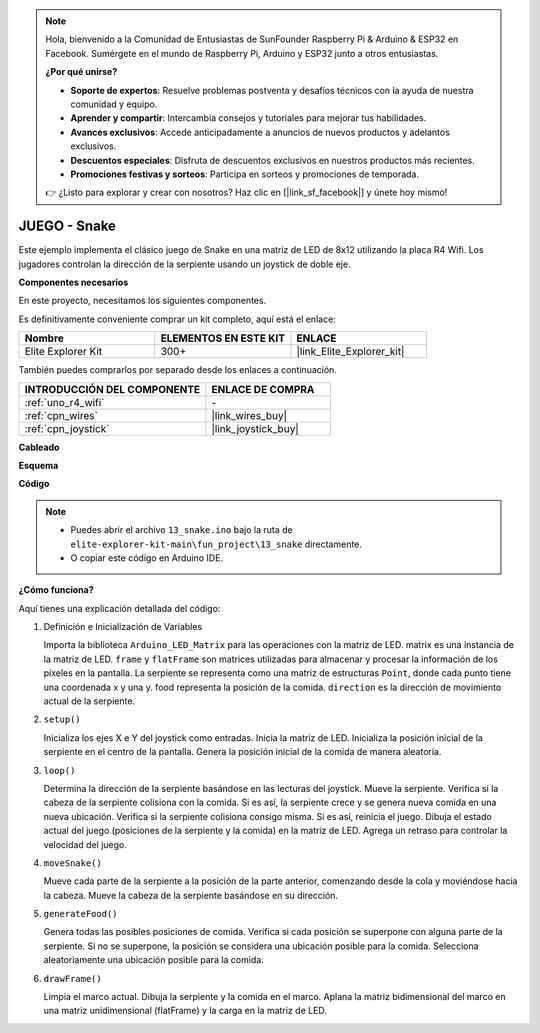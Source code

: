 .. note::

    Hola, bienvenido a la Comunidad de Entusiastas de SunFounder Raspberry Pi & Arduino & ESP32 en Facebook. Sumérgete en el mundo de Raspberry Pi, Arduino y ESP32 junto a otros entusiastas.

    **¿Por qué unirse?**

    - **Soporte de expertos**: Resuelve problemas postventa y desafíos técnicos con la ayuda de nuestra comunidad y equipo.
    - **Aprender y compartir**: Intercambia consejos y tutoriales para mejorar tus habilidades.
    - **Avances exclusivos**: Accede anticipadamente a anuncios de nuevos productos y adelantos exclusivos.
    - **Descuentos especiales**: Disfruta de descuentos exclusivos en nuestros productos más recientes.
    - **Promociones festivas y sorteos**: Participa en sorteos y promociones de temporada.

    👉 ¿Listo para explorar y crear con nosotros? Haz clic en [|link_sf_facebook|] y únete hoy mismo!

.. _fun_snake:

JUEGO - Snake
=========================

.. raw:: html

   <video loop autoplay muted style = "max-width:100%">
      <source src="../_static/videos/fun_projects/13_fun_snake.mp4"  type="video/mp4">
      Your browser does not support the video tag.
   </video>

Este ejemplo implementa el clásico juego de Snake en una matriz de LED de 8x12 utilizando la placa R4 Wifi.
Los jugadores controlan la dirección de la serpiente usando un joystick de doble eje.

**Componentes necesarios**

En este proyecto, necesitamos los siguientes componentes. 

Es definitivamente conveniente comprar un kit completo, aquí está el enlace: 

.. list-table::
    :widths: 20 20 20
    :header-rows: 1

    *   - Nombre	
        - ELEMENTOS EN ESTE KIT
        - ENLACE
    *   - Elite Explorer Kit
        - 300+
        - |link_Elite_Explorer_kit|

También puedes comprarlos por separado desde los enlaces a continuación.

.. list-table::
    :widths: 30 20
    :header-rows: 1

    *   - INTRODUCCIÓN DEL COMPONENTE
        - ENLACE DE COMPRA

    *   - :ref:`uno_r4_wifi`
        - \-
    *   - :ref:`cpn_wires`
        - |link_wires_buy|
    *   - :ref:`cpn_joystick`
        - |link_joystick_buy|

**Cableado**

.. image:: img/13_snake_bb.png
    :width: 80%
    :align: center


**Esquema**

.. image:: img/13_snake_schematic.png
   :width: 80%
   :align: center


**Código**

.. note::

    * Puedes abrir el archivo ``13_snake.ino`` bajo la ruta de ``elite-explorer-kit-main\fun_project\13_snake`` directamente.
    * O copiar este código en Arduino IDE.

.. raw:: html

   <iframe src=https://create.arduino.cc/editor/sunfounder01/df370ec5-d1b5-4ae7-b3b9-e97e0eb9a872/preview?embed style="height:510px;width:100%;margin:10px 0" frameborder=0></iframe>


**¿Cómo funciona?**

Aquí tienes una explicación detallada del código:

1. Definición e Inicialización de Variables

   Importa la biblioteca ``Arduino_LED_Matrix`` para las operaciones con la matriz de LED.
   matrix es una instancia de la matriz de LED.
   ``frame`` y ``flatFrame`` son matrices utilizadas para almacenar y procesar la información de los píxeles en la pantalla.
   La serpiente se representa como una matriz de estructuras ``Point``, donde cada punto tiene una coordenada x y una y.
   food representa la posición de la comida.
   ``direction`` es la dirección de movimiento actual de la serpiente.

2. ``setup()`` 

   Inicializa los ejes X e Y del joystick como entradas.
   Inicia la matriz de LED.
   Inicializa la posición inicial de la serpiente en el centro de la pantalla.
   Genera la posición inicial de la comida de manera aleatoria.

3. ``loop()`` 

   Determina la dirección de la serpiente basándose en las lecturas del joystick.
   Mueve la serpiente.
   Verifica si la cabeza de la serpiente colisiona con la comida. 
   Si es así, la serpiente crece y se genera nueva comida en una nueva ubicación.
   Verifica si la serpiente colisiona consigo misma. Si es así, reinicia el juego.
   Dibuja el estado actual del juego (posiciones de la serpiente y la comida) en la matriz de LED.
   Agrega un retraso para controlar la velocidad del juego.

4. ``moveSnake()`` 

   Mueve cada parte de la serpiente a la posición de la parte anterior, comenzando desde la cola y moviéndose hacia la cabeza.
   Mueve la cabeza de la serpiente basándose en su dirección.

5. ``generateFood()`` 

   Genera todas las posibles posiciones de comida.
   Verifica si cada posición se superpone con alguna parte de la serpiente. Si no se superpone, la posición se considera una ubicación posible para la comida.
   Selecciona aleatoriamente una ubicación posible para la comida.

6. ``drawFrame()`` 

   Limpia el marco actual.
   Dibuja la serpiente y la comida en el marco.
   Aplana la matriz bidimensional del marco en una matriz unidimensional (flatFrame) y la carga en la matriz de LED.


